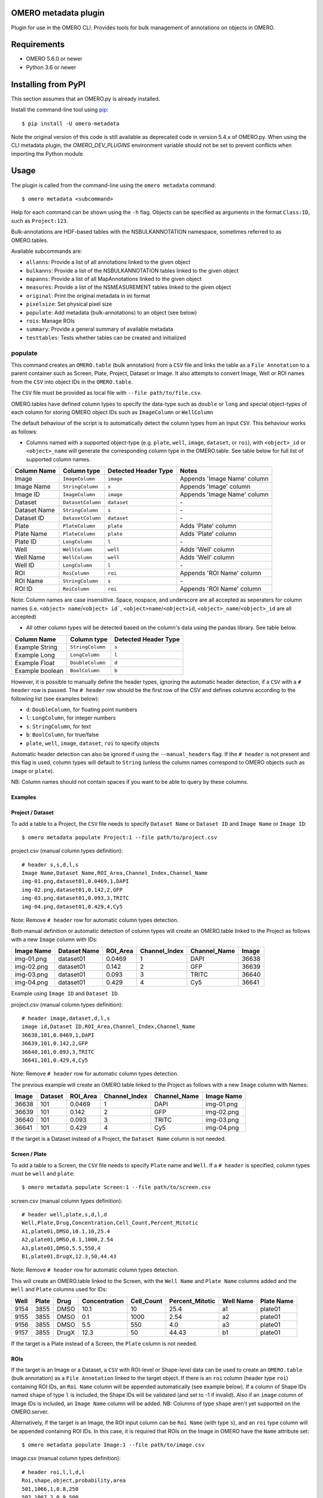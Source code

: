 .. image:: https://github.com/ome/omero-metadata/workflows/OMERO/badge.svg
    :target: https://github.com/ome/omero-metadata/actions

.. image:: https://badge.fury.io/py/omero-metadata.svg
    :target: https://badge.fury.io/py/omero-metadata

OMERO metadata plugin
=====================

Plugin for use in the OMERO CLI. Provides tools for bulk
management of annotations on objects in OMERO.

Requirements
============

* OMERO 5.6.0 or newer
* Python 3.6 or newer


Installing from PyPI
====================

This section assumes that an OMERO.py is already installed.

Install the command-line tool using `pip <https://pip.pypa.io/en/stable/>`_:

::

    $ pip install -U omero-metadata

Note the original version of this code is still available as deprecated code in
version 5.4.x of OMERO.py. When using the CLI metadata plugin, the
`OMERO_DEV_PLUGINS` environment variable should not be set to prevent
conflicts when importing the Python module.

Usage
=====

The plugin is called from the command-line using the ``omero metadata`` command::

    $ omero metadata <subcommand>

Help for each command can be shown using the ``-h`` flag.
Objects can be specified as arguments in the format ``Class:ID``, such
as ``Project:123``.

Bulk-annotations are HDF-based tables with the NSBULKANNOTATION
namespace, sometimes referred to as OMERO.tables.

Available subcommands are:

- ``allanns``: Provide a list of all annotations linked to the given object
- ``bulkanns``: Provide a list of the NSBULKANNOTATION tables linked to the given object
- ``mapanns``: Provide a list of all MapAnnotations linked to the given object
- ``measures``: Provide a list of the NSMEASUREMENT tables linked to the given object
- ``original``: Print the original metadata in ini format
- ``pixelsize``: Set physical pixel size
- ``populate``: Add metadata (bulk-annotations) to an object (see below)
- ``rois``: Manage ROIs
- ``summary``: Provide a general summary of available metadata
- ``testtables``: Tests whether tables can be created and initialized

populate
--------

This command creates an ``OMERO.table`` (bulk annotation) from a ``CSV`` file and links 
the table as a ``File Annotation`` to a parent container such as Screen, Plate, Project,
Dataset or Image. It also attempts to convert Image, Well or ROI names from the ``CSV`` into
object IDs in the ``OMERO.table``.

The ``CSV`` file must be provided as local file with ``--file path/to/file.csv``.

OMERO.tables have defined column types to specify the data-type such as ``double`` or ``long`` and special object-types of each column for storing OMERO object IDs such as ``ImageColumn`` or ``WellColumn``

The default behaviour of the script is to automatically detect the column types from an input ``CSV``. This behaviour works as follows:

*  Columns named with a supported object-type (e.g. ``plate``, ``well``, ``image``, ``dataset``, or ``roi``), with ``<object>_id`` or ``<object>_name`` will generate the corresponding column type in the OMERO.table. See table below for full list of supported column names.

============ ================= ==================== ==================================
Column Name  Column type       Detected Header Type Notes
============ ================= ==================== ==================================
Image        ``ImageColumn``   ``image``            Appends 'Image Name' column
Image Name   ``StringColumn``  ``s``                Appends 'Image' column
Image ID     ``ImageColumn``   ``image``            Appends 'Image Name' column
Dataset      ``DatasetColumn`` ``dataset``          \-
Dataset Name ``StringColumn``  ``s``                \-
Dataset ID   ``DatasetColumn`` ``dataset``          \-
Plate        ``PlateColumn``   ``plate``            Adds 'Plate' column
Plate Name   ``PlateColumn``   ``plate``            Adds 'Plate' column
Plate ID     ``LongColumn``    ``l``                \-
Well         ``WellColumn``    ``well``             Adds 'Well' column
Well Name    ``WellColumn``    ``well``             Adds 'Well' column
Well ID      ``LongColumn``    ``l``                \-
ROI          ``RoiColumn``     ``roi``              Appends 'ROI Name' column
ROI Name     ``StringColumn``  ``s``                \-
ROI ID       ``RoiColumn``     ``roi``              Appends 'ROI Name' column
============ ================= ==================== ==================================
         
Note: Column names are case insensitive. Space, nospace, and underscore are all accepted as seperaters for column names (i.e. ``<object> name``/``<object> id```, ``<object>name``/``<object>id``, ``<object>_name``/``<object>_id`` are all accepted)

*  All other column types will be detected based on the column's data using the pandas library. See table below.

=============== ================= ====================
Column Name     Column type       Detected Header Type
=============== ================= ====================
Example String  ``StringColumn``  ``s``      
Example Long    ``LongColumn``    ``l``      
Example Float   ``DoubleColumn``  ``d``      
Example boolean ``BoolColumn``    ``b``      
=============== ================= ====================


However, it is possible to manually define the header types, ignoring the automatic header detection, if a ``CSV`` with a ``# header`` row is passed. The ``# header`` row should be the first row of the CSV and defines columns according to the following list (see examples below):

- ``d``: ``DoubleColumn``, for floating point numbers
- ``l``: ``LongColumn``, for integer numbers
- ``s``: ``StringColumn``, for text
- ``b``: ``BoolColumn``, for true/false
- ``plate``, ``well``, ``image``, ``dataset``, ``roi`` to specify objects

Automatic header detection can also be ignored if using the ``--manual_headers`` flag. If the ``# header`` is not present and this flag is used, column types will default to ``String`` (unless the column names correspond to OMERO objects such as ``image`` or ``plate``).

NB: Column names should not contain spaces if you want to be able to query
by these columns.

Examples
^^^^^^^^^

**Project / Dataset**
^^^^^^^^^^^^^^^^^^^^^^

To add a table to a Project, the ``CSV`` file needs to specify ``Dataset Name`` or ``Dataset ID``
and ``Image Name`` or ``Image ID``::

    $ omero metadata populate Project:1 --file path/to/project.csv
    
project.csv (manual column types definition)::

    # header s,s,d,l,s
    Image Name,Dataset Name,ROI_Area,Channel_Index,Channel_Name
    img-01.png,dataset01,0.0469,1,DAPI
    img-02.png,dataset01,0.142,2,GFP
    img-03.png,dataset01,0.093,3,TRITC
    img-04.png,dataset01,0.429,4,Cy5
    
Note: Remove ``# header`` row for automatic column types detection.

Both manual definition or automatic detection of column types will create an OMERO.table linked to the Project as follows with
a new ``Image`` column with IDs:

========== ============ ======== ============= ============ =====
Image Name Dataset Name ROI_Area Channel_Index Channel_Name Image
========== ============ ======== ============= ============ =====
img-01.png dataset01    0.0469   1             DAPI         36638
img-02.png dataset01    0.142    2             GFP          36639
img-03.png dataset01    0.093    3             TRITC        36640
img-04.png dataset01    0.429    4             Cy5          36641
========== ============ ======== ============= ============ =====

Example using ``Image ID`` and ``Dataset ID``.

project.csv (manual column types definition)::

    # header image,dataset,d,l,s
    image id,Dataset ID,ROI_Area,Channel_Index,Channel_Name
    36638,101,0.0469,1,DAPI
    36639,101,0.142,2,GFP
    36640,101,0.093,3,TRITC
    36641,101,0.429,4,Cy5

Note: Remove ``# header`` row for automatic column types detection.
    
The previous example will create an OMERO.table linked to the Project as follows with
a new ``Image`` column with Names:

===== ======= ======== ============= ============ ==========
Image Dataset ROI_Area Channel_Index Channel_Name Image Name
===== ======= ======== ============= ============ ==========
36638 101     0.0469   1             DAPI         img-01.png 
36639 101     0.142    2             GFP          img-02.png 
36640 101     0.093    3             TRITC        img-03.png 
36641 101     0.429    4             Cy5          img-04.png
===== ======= ======== ============= ============ ==========

If the target is a Dataset instead of a Project, the ``Dataset Name`` column is not needed.

**Screen / Plate**
^^^^^^^^^^^^^^^^^^^

To add a table to a Screen, the ``CSV`` file needs to specify ``Plate`` name and ``Well``.
If a ``# header`` is specified, column types must be ``well`` and ``plate``::

    $ omero metadata populate Screen:1 --file path/to/screen.csv

screen.csv (manual column types definition)::

    # header well,plate,s,d,l,d
    Well,Plate,Drug,Concentration,Cell_Count,Percent_Mitotic
    A1,plate01,DMSO,10.1,10,25.4
    A2,plate01,DMSO,0.1,1000,2.54
    A3,plate01,DMSO,5.5,550,4
    B1,plate01,DrugX,12.3,50,44.43

Note: Remove ``# header`` row for automatic column types detection.

This will create an OMERO.table linked to the Screen, with the
``Well Name`` and ``Plate Name`` columns added and the ``Well`` and
``Plate`` columns used for IDs:

===== ====== ====== ============== =========== ================ =========== ===========
Well  Plate  Drug   Concentration  Cell_Count  Percent_Mitotic  Well Name   Plate Name
===== ====== ====== ============== =========== ================ =========== ===========
9154  3855   DMSO   10.1           10          25.4             a1          plate01
9155  3855   DMSO   0.1            1000        2.54             a2          plate01
9156  3855   DMSO   5.5            550         4.0              a3          plate01
9157  3855   DrugX  12.3           50          44.43            b1          plate01
===== ====== ====== ============== =========== ================ =========== ===========

If the target is a Plate instead of a Screen, the ``Plate`` column is not needed.

**ROIs**
^^^^^^^^^

If the target is an Image or a Dataset, a ``CSV`` with ROI-level or Shape-level data can be used to create an
``OMERO.table`` (bulk annotation) as a ``File Annotation`` linked to the target object.
If there is an ``roi`` column (header type ``roi``) containing ROI IDs, an ``Roi Name``
column will be appended automatically (see example below). If a column of Shape IDs named ``shape``
of type ``l`` is included, the Shape IDs will be validated (and set to -1 if invalid).
Also if an ``image`` column of Image IDs is included, an ``Image Name`` column will be added.
NB: Columns of type ``shape`` aren't yet supported on the OMERO.server.

Alternatively, if the target is an Image, the ROI input column can be
``Roi Name`` (with type ``s``), and an ``roi`` type column will be appended containing ROI IDs.
In this case, it is required that ROIs on the Image in OMERO have the ``Name`` attribute set::

    $ omero metadata populate Image:1 --file path/to/image.csv

image.csv (manual column types definition)::

    # header roi,l,l,d,l
    Roi,shape,object,probability,area
    501,1066,1,0.8,250
    502,1067,2,0.9,500
    503,1068,3,0.2,25
    503,1069,4,0.8,400
    503,1070,5,0.5,200
    
Note: Remove ``# header`` row for automatic column types detection.

This will create an OMERO.table linked to the Image like this:

=== ===== ====== =========== ==== ========
Roi shape object probability area Roi Name
=== ===== ====== =========== ==== ========
501 1066  1      0.8         250  Sample1
502 1067  2      0.9         500  Sample2
503 1068  3      0.2         25   Sample3
503 1069  4      0.8         400  Sample3
503 1070  5      0.5         200  Sample3
=== ===== ====== =========== ==== ========

Note that the ROI-level data from an ``OMERO.table`` is not visible
in the OMERO.web UI right-hand panel under the ``Tables`` tab,
but the table can be visualized by clicking the "eye" on the bulk annotation attachment on the Image.

Developer install
=================

This plugin can be installed from the source code with::

    $ cd omero-metadata
    $ pip install .


License
-------

This project, similar to many Open Microscopy Environment (OME) projects, is
licensed under the terms of the GNU General Public License (GPL) v2 or later.

Copyright
---------

2018-2021, The Open Microscopy Environment
